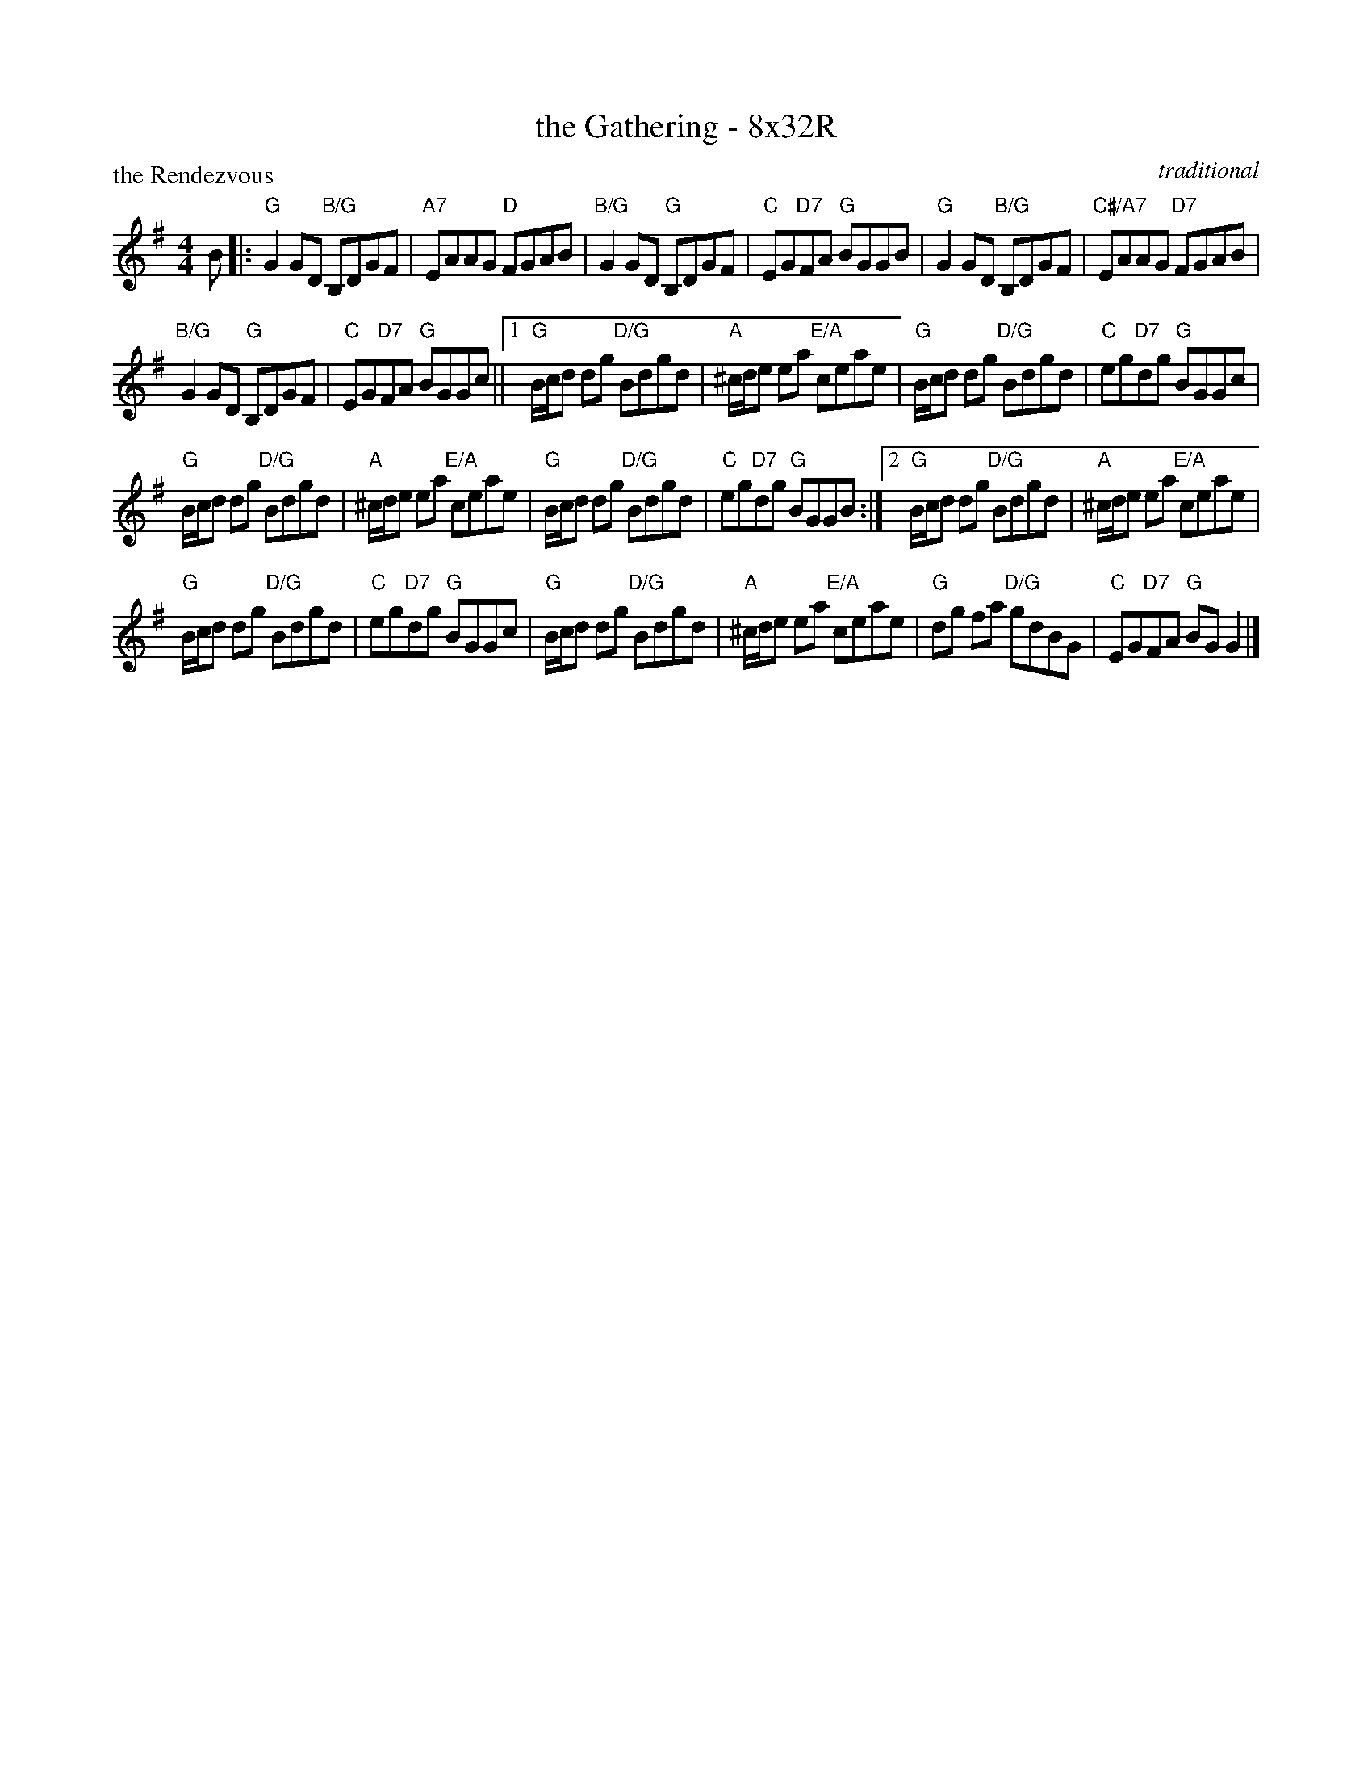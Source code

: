 X: 0116
T: the Gathering - 8x32R
P: the Rendezvous
C: traditional
B: Miss Milligan's Miscellany v.1 #0116
B: Originally Ours v.1 p.173 #MMM-0116
Z: 2020 John Chambers <jc:trillian.mit.edu>
M: 4/4
L: 1/8
R: reel
K: G
%
B |:\
"G"G2GD "B/G"B,DGF | "A7"EAAG "D"FGAB |\
"B/G"G2GD "G"B,DGF | "C"EG"D7"FA "G"BGGB |\
"G"G2GD "B/G"B,DGF | "C#/A7"EAAG "D7"FGAB |
"B/G"G2GD "G"B,DGF | "C"EG"D7"FA "G"BGGc ||\
[1 "G"B/c/d dg "D/G"Bdgd | "A"^c/d/e ea "E/A"ceae |\
   "G"B/c/d dg "D/G"Bdgd | "C"eg"D7"dg "G"BGGc |
   "G"B/c/d dg "D/G"Bdgd | "A"^c/d/e ea "E/A"ceae |\
   "G"B/c/d dg "D/G"Bdgd | "C"eg"D7"dg "G"BGGB :|\
[2 "G"B/c/d dg "D/G"Bdgd | "A"^c/d/e ea "E/A"ceae |
   "G"B/c/d dg "D/G"Bdgd | "C"eg"D7"dg "G"BGGc |\
   "G"B/c/d dg "D/G"Bdgd | "A"^c/d/e ea "E/A"ceae |\
   "G"dg fa "D/G"gdBG | "C"EG"D7"FA "G"BGG2 |]

